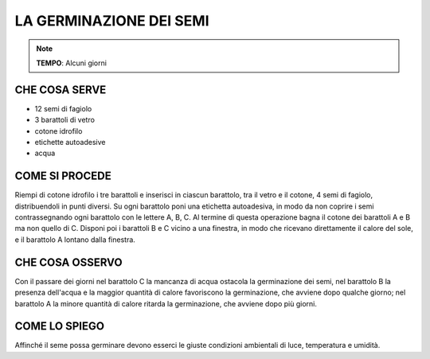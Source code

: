 LA GERMINAZIONE DEI SEMI
===========================

.. note::
   **TEMPO**: Alcuni giorni
   
CHE COSA SERVE
---------------

- 12 semi di fagiolo
- 3 barattoli di vetro
- cotone idrofilo
- etichette autoadesive
- acqua

.. image:: 69_germin_semi.png
   :height: 400 px
   :align: center

COME SI PROCEDE
-----------------

Riempi di cotone idrofilo i tre barattoli e inserisci in ciascun barattolo, tra il vetro e il cotone, 4 semi di fagiolo, distribuendoli in punti diversi. Su ogni barattolo poni una etichetta autoadesiva, in modo da non coprire i semi contrassegnando ogni barattolo con le lettere A, B, C. Al termine di questa operazione bagna il cotone dei barattoli A e B ma non quello di C. Disponi poi i barattoli B e C vicino a una finestra, in modo che ricevano direttamente il calore del sole, e il barattolo A lontano dalla finestra.

CHE COSA OSSERVO
-----------------

Con il passare dei giorni nel barattolo C la mancanza di acqua ostacola la germinazione dei semi, nel barattolo B la presenza dell'acqua e la maggior quantità di calore favoriscono la germinazione, che avviene dopo qualche giorno; nel barattolo A la minore quantità di calore ritarda la germinazione, che avviene dopo più giorni.

COME LO SPIEGO
----------------

.. hint:: 
Affinché il seme possa germinare devono esserci le giuste condizioni ambientali di luce, temperatura e umidità.
